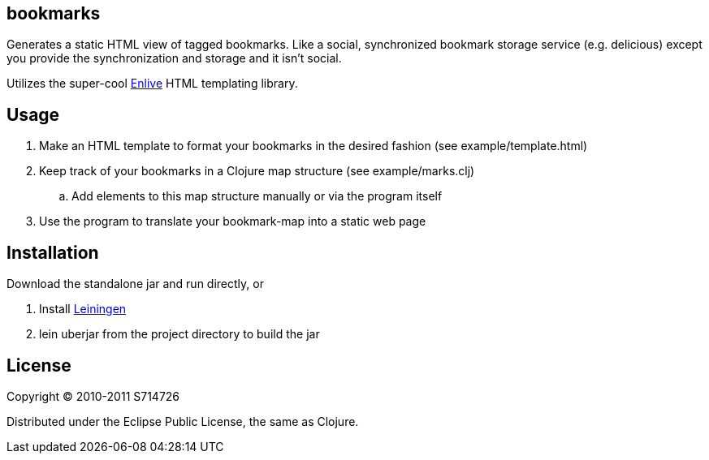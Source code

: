 bookmarks
---------
Generates a static HTML view of tagged bookmarks. Like a social,
synchronized bookmark storage service (e.g. delicious) except you
provide the synchronization and storage and it isn't social.

Utilizes the super-cool https://github.com/cgrand/enlive[Enlive] HTML
templating library.

Usage
-----
. Make an HTML template to format your bookmarks in the desired
  fashion (see +example/template.html+)
. Keep track of your bookmarks in a Clojure map structure (see
  +example/marks.clj+)
.. Add elements to this map structure manually or via the program
   itself
. Use the program to translate your bookmark-map into a static web
  page

Installation
------------
Download the standalone jar and run directly, or

. Install https://github.com/technomancy/leiningen[Leiningen]
. +lein uberjar+ from the project directory to build the jar

License
-------
Copyright (C) 2010-2011 S714726

Distributed under the Eclipse Public License, the same as Clojure.
